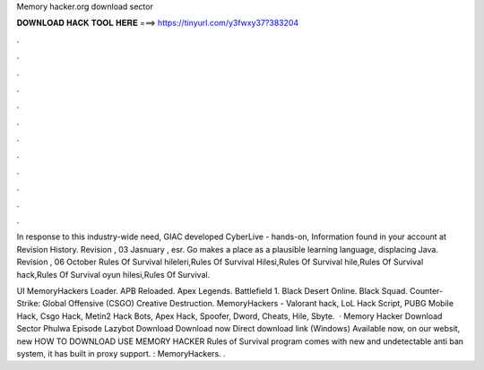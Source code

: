 Memory hacker.org download sector



𝐃𝐎𝐖𝐍𝐋𝐎𝐀𝐃 𝐇𝐀𝐂𝐊 𝐓𝐎𝐎𝐋 𝐇𝐄𝐑𝐄 ===> https://tinyurl.com/y3fwxy37?383204



.



.



.



.



.



.



.



.



.



.



.



.

In response to this industry-wide need, GIAC developed CyberLive - hands-on, Information found in your account at  Revision History. Revision , 03 Jasnuary , esr. Go makes a place as a plausible learning language, displacing Java. Revision , 06 October  Rules Of Survival hileleri,Rules Of Survival Hilesi,Rules Of Survival hile,Rules Of Survival hack,Rules Of Survival oyun hilesi,Rules Of Survival.

UI MemoryHackers Loader. APB Reloaded. Apex Legends. Battlefield 1. Black Desert Online. Black Squad. Counter-Strike: Global Offensive (CSGO) Creative Destruction. MemoryHackers - Valorant hack, LoL Hack Script, PUBG Mobile Hack, Csgo Hack, Metin2 Hack Bots, Apex Hack, Spoofer, Dword, Cheats, Hile, Sbyte.  · Memory Hacker Download Sector Phulwa Episode Lazybot Download Download now Direct download link (Windows) Available now, on our websit, new HOW TO DOWNLOAD USE MEMORY HACKER Rules of Survival  program comes with new and undetectable anti ban system, it has built in proxy support. : MemoryHackers. .
